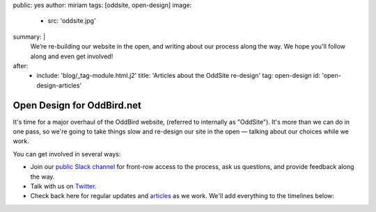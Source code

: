 public: yes
author: miriam
tags: [oddsite, open-design]
image:
  - src: 'oddsite.jpg'
summary: |
  We’re re-building our website in the open,
  and writing about our process along the way.
  We hope you'll follow along and even get involved!
after:
  - include: 'blog/_tag-module.html.j2'
    title: 'Articles about the OddSite re-design'
    tag: open-design
    id: 'open-design-articles'


Open Design for OddBird.net
===========================

It's time for a major overhaul of the OddBird website,
(referred to internally as "OddSite").
It's more than we can do in one pass,
so we're going to take things slow
and re-design our site in the open —
talking about our choices while we work.

You can get involved in several ways:

- Join our `public Slack channel`_ for front-row access to the process,
  ask us questions, and provide feedback along the way.
- Talk with us on `Twitter`_.
- Check back here for regular updates and `articles`_ as we work.
  We'll add everything to the timelines below:

.. _public Slack channel: #@@@
.. _Twitter: http://twitter.com/oddbird
.. _articles: #open-design-articles
